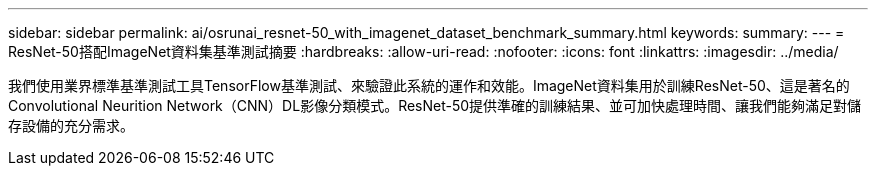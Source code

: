 ---
sidebar: sidebar 
permalink: ai/osrunai_resnet-50_with_imagenet_dataset_benchmark_summary.html 
keywords:  
summary:  
---
= ResNet-50搭配ImageNet資料集基準測試摘要
:hardbreaks:
:allow-uri-read: 
:nofooter: 
:icons: font
:linkattrs: 
:imagesdir: ../media/


[role="lead"]
我們使用業界標準基準測試工具TensorFlow基準測試、來驗證此系統的運作和效能。ImageNet資料集用於訓練ResNet-50、這是著名的Convolutional Neurition Network（CNN）DL影像分類模式。ResNet-50提供準確的訓練結果、並可加快處理時間、讓我們能夠滿足對儲存設備的充分需求。
